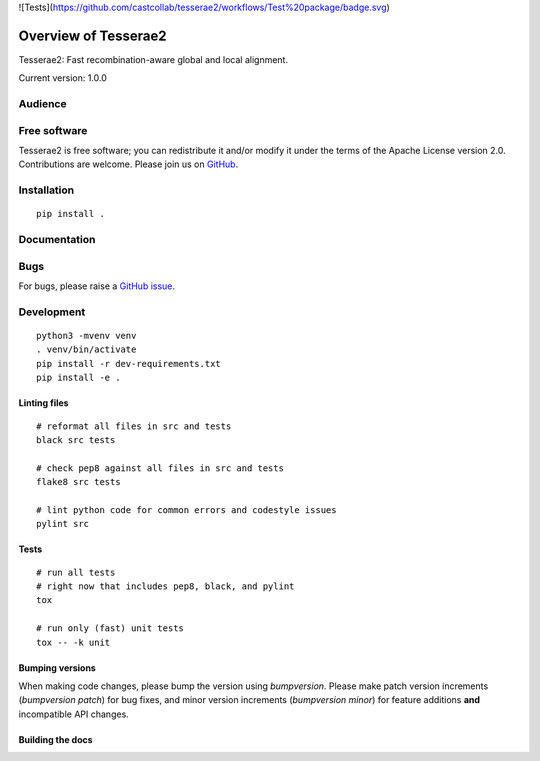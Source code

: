 ![Tests](https://github.com/castcollab/tesserae2/workflows/Test%20package/badge.svg)

Overview of Tesserae2
=====================

Tesserae2: Fast recombination-aware global and local alignment.

Current version: 1.0.0

Audience
--------


Free software
-------------

Tesserae2 is free software; you can redistribute it and/or modify it under the
terms of the Apache License version 2.0.  Contributions are welcome. Please join us on
`GitHub <https://github.com/castcollab/tesserae2>`_.


Installation
------------

::

    pip install .


Documentation
-------------


Bugs
----

For bugs, please raise a `GitHub issue <https://github.com/castcollab/tesserae2/issues>`_.

Development
-----------

::

    python3 -mvenv venv
    . venv/bin/activate
    pip install -r dev-requirements.txt
    pip install -e .

Linting files
`````````````

::

    # reformat all files in src and tests
    black src tests

    # check pep8 against all files in src and tests
    flake8 src tests

    # lint python code for common errors and codestyle issues
    pylint src

Tests
`````

::

    # run all tests
    # right now that includes pep8, black, and pylint
    tox

    # run only (fast) unit tests
    tox -- -k unit

Bumping versions
````````````````

When making code changes, please bump the version using `bumpversion`. Please make
patch version increments (`bumpversion patch`) for bug fixes, and minor version
increments (`bumpversion minor`) for feature additions **and** incompatible API changes.

Building the docs
`````````````````

